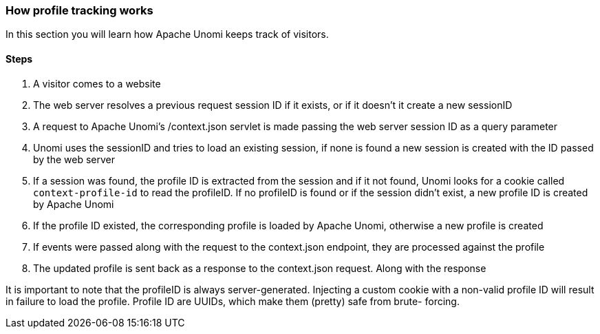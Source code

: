 //
// Licensed under the Apache License, Version 2.0 (the "License");
// you may not use this file except in compliance with the License.
// You may obtain a copy of the License at
//
//      http://www.apache.org/licenses/LICENSE-2.0
//
// Unless required by applicable law or agreed to in writing, software
// distributed under the License is distributed on an "AS IS" BASIS,
// WITHOUT WARRANTIES OR CONDITIONS OF ANY KIND, either express or implied.
// See the License for the specific language governing permissions and
// limitations under the License.
//
=== How profile tracking works

In this section you will learn how Apache Unomi keeps track of visitors.

==== Steps

1. A visitor comes to a website
2. The web server resolves a previous request session ID if it exists, or if it doesn't it create a new sessionID
3. A request to Apache Unomi's /context.json servlet is made passing the web server session ID as a query parameter
4. Unomi uses the sessionID and tries to load an existing session, if none is found a new session is created with the
ID passed by the web server
5. If a session was found, the profile ID is extracted from the session and if it not found, Unomi looks for a cookie
called `context-profile-id` to read the profileID. If no profileID is found or if the session didn't exist, a new
profile ID is created by Apache Unomi
6. If the profile ID existed, the corresponding profile is loaded by Apache Unomi, otherwise a new profile is created
7. If events were passed along with the request to the context.json endpoint, they are processed against the profile
8. The updated profile is sent back as a response to the context.json request. Along with the response

It is important to note that the profileID is always server-generated. Injecting a custom cookie with a non-valid
profile ID will result in failure to load the profile. Profile ID are UUIDs, which make them (pretty) safe from brute-
forcing.
